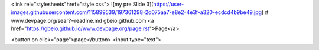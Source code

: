 <link rel="stylesheets"href="style.css">
![my pre Slide 3](https://user-images.githubusercontent.com/115899539/197361298-2d075aa7-e8e2-4e3f-a320-ecdcd4b9be49.jpg)
# www.devpage.org/sear?=readme.md
gbeio.github.com
<a href="https://gbeio.github.io/www.devpage.org/page.rst">Page</a>

<button on click="page">page</button>
<input type="text">
